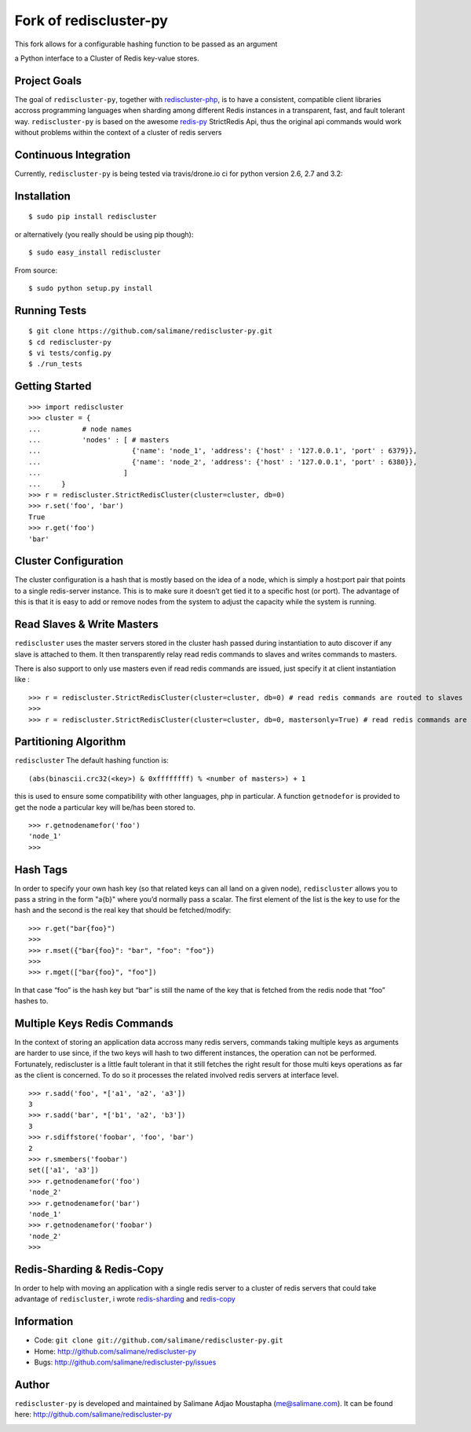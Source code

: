 Fork of rediscluster-py
========================

This fork allows for a configurable hashing function to be passed as an argument


a Python interface to a Cluster of Redis key-value stores.

Project Goals
-------------

The goal of ``rediscluster-py``, together with `rediscluster-php <https://github.com/salimane/rediscluster-php.git>`_,
is to have a consistent, compatible client libraries accross programming languages
when sharding among different Redis instances in a transparent, fast, and
fault tolerant way. ``rediscluster-py`` is based on the awesome
`redis-py <https://github.com/andymccurdy/redis-py.git>`_ StrictRedis
Api, thus the original api commands would work without problems within
the context of a cluster of redis servers

Continuous Integration
------------------------------

Currently, ``rediscluster-py`` is being tested via travis/drone.io ci for python
version 2.6, 2.7 and 3.2: |Travis Status|  |Drone.io Status|

Installation
------------

::

    $ sudo pip install rediscluster

or alternatively (you really should be using pip though):

::

    $ sudo easy_install rediscluster

From source:

::

    $ sudo python setup.py install

Running Tests
-------------

::

    $ git clone https://github.com/salimane/rediscluster-py.git
    $ cd rediscluster-py
    $ vi tests/config.py
    $ ./run_tests

Getting Started
---------------

::

    >>> import rediscluster
    >>> cluster = {
    ...          # node names
    ...          'nodes' : [ # masters
    ...                      {'name': 'node_1', 'address': {'host' : '127.0.0.1', 'port' : 6379}},
    ...                      {'name': 'node_2', 'address': {'host' : '127.0.0.1', 'port' : 6380}},
    ...                    ]
    ...     }
    >>> r = rediscluster.StrictRedisCluster(cluster=cluster, db=0)
    >>> r.set('foo', 'bar')
    True
    >>> r.get('foo')
    'bar'

Cluster Configuration
---------------------

The cluster configuration is a hash that is mostly based on the idea of a node, which is simply a host:port pair
that points to a single redis-server instance. This is to make sure it doesn’t get tied it
to a specific host (or port).
The advantage of this is that it is easy to add or remove nodes from
the system to adjust the capacity while the system is running.

Read Slaves & Write Masters
---------------------------

``rediscluster`` uses the master servers stored in the cluster hash passed during instantiation to auto discover
if any slave is attached to them. It then transparently relay read redis commands to slaves and writes commands to masters.

There is also support to only use masters even if read redis commands are issued, just specify it at client instantiation like :

::

    >>> r = rediscluster.StrictRedisCluster(cluster=cluster, db=0) # read redis commands are routed to slaves
    >>>
    >>> r = rediscluster.StrictRedisCluster(cluster=cluster, db=0, mastersonly=True) # read redis commands are routed to masters

Partitioning Algorithm
----------------------

``rediscluster`` The default hashing function is:

::

    (abs(binascii.crc32(<key>) & 0xffffffff) % <number of masters>) + 1


this is used to ensure some compatibility with other languages, php in particular.
A function ``getnodefor`` is provided to get the node a particular key will be/has been stored to.

::

    >>> r.getnodenamefor('foo')
    'node_1'
    >>>

Hash Tags
-----------

In order to specify your own hash key (so that related keys can all land
on a given node), ``rediscluster`` allows you to pass a string  in the form "a{b}" where you’d normally pass a scalar.
The first element of the list is the key to use for the hash and the
second is the real key that should be fetched/modify:

::

    >>> r.get("bar{foo}")
    >>>
    >>> r.mset({"bar{foo}": "bar", "foo": "foo"})
    >>>
    >>> r.mget(["bar{foo}", "foo"])

In that case “foo” is the hash key but “bar” is still the name of
the key that is fetched from the redis node that “foo” hashes to.

Multiple Keys Redis Commands
----------------------------

In the context of storing an application data accross many redis servers, commands taking multiple keys
as arguments are harder to use since, if the two keys will hash to two different
instances, the operation can not be performed. Fortunately, rediscluster is a little fault tolerant
in that it still fetches the right result for those multi keys operations as far as the client is concerned.
To do so it processes the related involved redis servers at interface level.

::

    >>> r.sadd('foo', *['a1', 'a2', 'a3'])
    3
    >>> r.sadd('bar', *['b1', 'a2', 'b3'])
    3
    >>> r.sdiffstore('foobar', 'foo', 'bar')
    2
    >>> r.smembers('foobar')
    set(['a1', 'a3'])
    >>> r.getnodenamefor('foo')
    'node_2'
    >>> r.getnodenamefor('bar')
    'node_1'
    >>> r.getnodenamefor('foobar')
    'node_2'
    >>>

Redis-Sharding & Redis-Copy
---------------------------

In order to help with moving an application with a single redis server to a cluster of redis servers
that could take advantage of ``rediscluster``, i wrote `redis-sharding <https://github.com/salimane/redis-tools#redis-sharding>`_
and `redis-copy <https://github.com/salimane/redis-tools#redis-copy>`_

Information
-----------

-  Code: ``git clone git://github.com/salimane/rediscluster-py.git``
-  Home: http://github.com/salimane/rediscluster-py
-  Bugs: http://github.com/salimane/rediscluster-py/issues

Author
------

``rediscluster-py`` is developed and maintained by Salimane Adjao Moustapha
(me@salimane.com). It can be found here:
http://github.com/salimane/rediscluster-py

.. |Travis Status| image:: https://secure.travis-ci.org/salimane/rediscluster-py.png?branch=master
   :target: http://travis-ci.org/salimane/rediscluster-py
.. |Drone.io Status| image:: https://drone.io/github.com/salimane/rediscluster-py/status.png
   :target: https://drone.io/github.com/salimane/rediscluster-py/latest


.. image:: https://d2weczhvl823v0.cloudfront.net/salimane/rediscluster-py/trend.png
   :alt: Bitdeli badge
   :target: https://bitdeli.com/free


